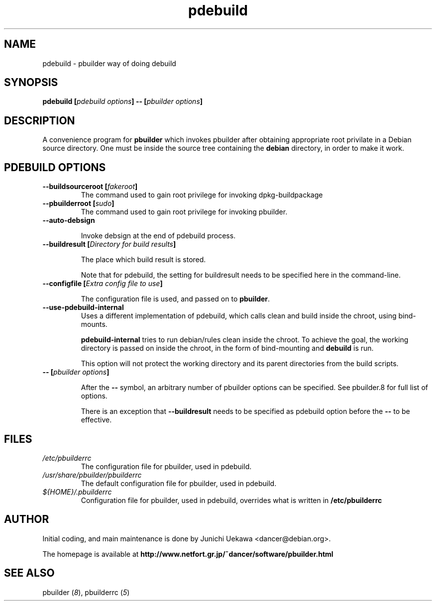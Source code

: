 .TH "pdebuild" 1 "2002 Sep 25" "Debian" "pbuilder"
.SH NAME
pdebuild \- pbuilder way of doing debuild
.SH SYNOPSIS
.BI "pdebuild [" "pdebuild options" "] -- [" "pbuilder options" "]"
.PP
.SH DESCRIPTION
A convenience program for 
.B pbuilder
which invokes pbuilder after obtaining appropriate root privilate 
in a Debian source directory.
One must be inside the source tree containing the
.B debian
directory, in order to make it work.

.SH "PDEBUILD OPTIONS"
.TP
.BI "--buildsourceroot [" "fakeroot" "]"
The command used to gain root privilege for 
invoking dpkg-buildpackage

.TP
.BI "--pbuilderroot [" "sudo" "]"
The command used to gain root privilege for 
invoking pbuilder.

.TP
.BI "--auto-debsign"

Invoke debsign at the end of pdebuild process.

.TP
.BI "--buildresult [" "Directory for build results" "]"

The place which build result is stored.

Note that for pdebuild, the setting for buildresult needs to be specified
here in the command-line.

.TP
.BI "--configfile [" "Extra config file to use" "]"

The configuration file is used, and passed on to 
.BR "pbuilder" .

.TP
.BI "--use-pdebuild-internal"
Uses a different implementation of pdebuild, which calls clean and build inside 
the chroot, using bind-mounts.

.B "pdebuild-internal"
tries to run debian/rules clean inside the chroot.
To achieve the goal, the working directory is passed on inside the chroot,
in the form of bind-mounting and
.B debuild 
is run.

This option will not protect the working directory and its parent directories 
from the build scripts.

.TP
.BI "-- [" "pbuilder options" "]"

After the 
.B "--"
symbol, an arbitrary number of pbuilder options can be specified.
See pbuilder.8 for full list of options.


There is an exception that
.B "--buildresult"
needs to be specified as pdebuild option before the 
.B "--"
to be effective.

.SH "FILES"
.TP
.I "/etc/pbuilderrc"
The configuration file for pbuilder, used in pdebuild.

.TP
.I "/usr/share/pbuilder/pbuilderrc"
The default configuration file for pbuilder, used in pdebuild.

.TP
.I "${HOME}/.pbuilderrc"
Configuration file for pbuilder, used in pdebuild,
overrides what is written in
.B /etc/pbuilderrc


.SH "AUTHOR"
Initial coding, and main maintenance is done by 
Junichi Uekawa <dancer@debian.org>.

The homepage is available at
.B "http://www.netfort.gr.jp/~dancer/software/pbuilder.html"

.SH "SEE ALSO"
.RI "pbuilder (" 8 "), "
.RI "pbuilderrc (" 5 ") "
